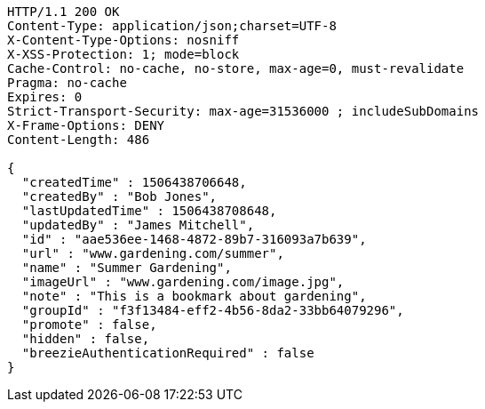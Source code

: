 [source,http,options="nowrap"]
----
HTTP/1.1 200 OK
Content-Type: application/json;charset=UTF-8
X-Content-Type-Options: nosniff
X-XSS-Protection: 1; mode=block
Cache-Control: no-cache, no-store, max-age=0, must-revalidate
Pragma: no-cache
Expires: 0
Strict-Transport-Security: max-age=31536000 ; includeSubDomains
X-Frame-Options: DENY
Content-Length: 486

{
  "createdTime" : 1506438706648,
  "createdBy" : "Bob Jones",
  "lastUpdatedTime" : 1506438708648,
  "updatedBy" : "James Mitchell",
  "id" : "aae536ee-1468-4872-89b7-316093a7b639",
  "url" : "www.gardening.com/summer",
  "name" : "Summer Gardening",
  "imageUrl" : "www.gardening.com/image.jpg",
  "note" : "This is a bookmark about gardening",
  "groupId" : "f3f13484-eff2-4b56-8da2-33bb64079296",
  "promote" : false,
  "hidden" : false,
  "breezieAuthenticationRequired" : false
}
----